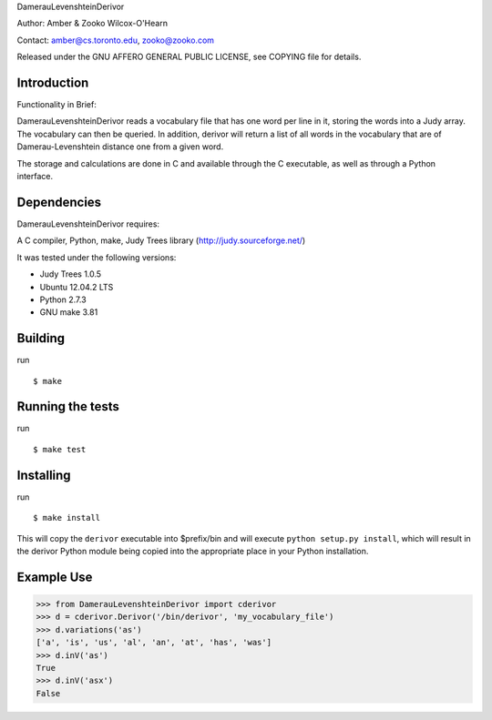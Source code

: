 ﻿DamerauLevenshteinDerivor

Author: Amber & Zooko Wilcox-O'Hearn

Contact: amber@cs.toronto.edu, zooko@zooko.com

Released under the GNU AFFERO GENERAL PUBLIC LICENSE, see COPYING file for details.

============
Introduction
============
Functionality in Brief:

DamerauLevenshteinDerivor reads a vocabulary file that has one word per line in
it, storing the words into a Judy array.  The vocabulary can then be queried.
In addition, derivor will return a list of all words in the vocabulary that are
of Damerau-Levenshtein distance one from a given word.

The storage and calculations are done in C and available through the C
executable, as well as through a Python interface.  

============
Dependencies
============
DamerauLevenshteinDerivor requires:

A C compiler, Python, make, Judy Trees library (http://judy.sourceforge.net/)

It was tested under the following versions:

* Judy Trees  1.0.5
* Ubuntu 12.04.2 LTS
* Python 2.7.3
* GNU make 3.81

========
Building
========
run
::

 $ make

=================
Running the tests
=================
run
::

 $ make test

==========
Installing
==========
run
::

 $ make install

This will copy the ``derivor`` executable into $prefix/bin
and will execute ``python setup.py install``, which will result in the
derivor Python module being copied into the appropriate place in
your Python installation.

===========
Example Use
===========

>>> from DamerauLevenshteinDerivor import cderivor
>>> d = cderivor.Derivor('/bin/derivor', 'my_vocabulary_file')
>>> d.variations('as')
['a', 'is', 'us', 'al', 'an', 'at', 'has', 'was']
>>> d.inV('as')
True
>>> d.inV('asx')
False
